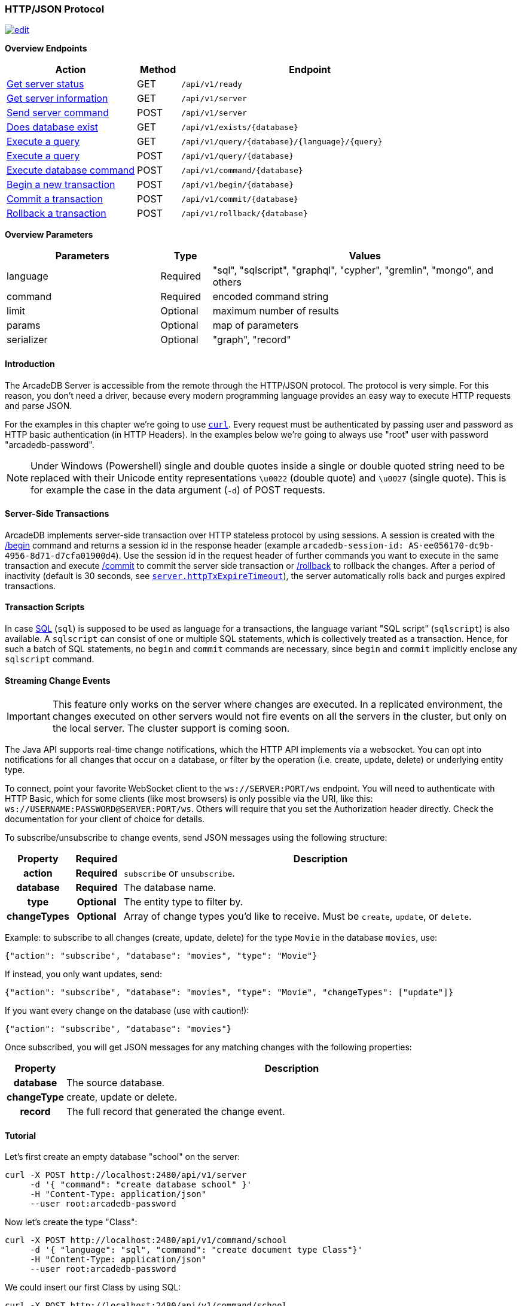 [[HTTP-API]]
=== HTTP/JSON Protocol

image:../images/edit.png[link="https://github.com/ArcadeData/arcadedb-docs/blob/main/src/main/asciidoc/api/http.adoc" float=right]

*Overview Endpoints*

[cols="30,10,~",options="header"]
|===
| *Action*                                    | *Method* | *Endpoint*
| <<#HTTP-CheckReady,Get server status>>      | GET    | `/api/v1/ready`
| <<#HTTP-ServerInfo,Get server information>> | GET    | `/api/v1/server`
| <<#HTTP-ServerCommand,Send server command>> | POST   | `/api/v1/server`
| <<#HTTP-DatabaseExists,Does database exist>>| GET    | `/api/v1/exists/{database}`
| <<#HTTP-ExecuteQuery,Execute a query>>      | GET    | `/api/v1/query/{database}/{language}/{query}`
| <<#HTTP-ExecuteQuery,Execute a query>>      | POST   | `/api/v1/query/{database}`
| <<#HTTP-ExecuteCommand,Execute database command>>  | POST   | `/api/v1/command/{database}`
| <<#HTTP-Begin,Begin a new transaction>>     | POST   | `/api/v1/begin/{database}`
| <<#HTTP-Commit,Commit a transaction>>       | POST   | `/api/v1/commit/{database}`
| <<#HTTP-Rollback,Rollback a transaction>>   | POST   | `/api/v1/rollback/{database}`
|===

*Overview Parameters*

[cols="30,10,~",options="header"]
|===
| *Parameters* | *Type*     | *Values*
| language   | Required | "sql", "sqlscript", "graphql", "cypher", "gremlin", "mongo", and others
| command    | Required | encoded command string
| limit      | Optional | maximum number of results
| params     | Optional | map of parameters
| serializer | Optional | "graph", "record"
|===

[discrete]
==== Introduction

The ArcadeDB Server is accessible from the remote through the HTTP/JSON protocol.
The protocol is very simple.
For this reason, you don't need a driver, because every modern programming language provides an easy way to execute HTTP requests and parse JSON.

For the examples in this chapter we're going to use https://curl.se/[`curl`].
Every request must be authenticated by passing user and password as HTTP basic authentication (in HTTP Headers).
In the examples below we're going to always use "root" user with password "arcadedb-password".

NOTE: Under Windows (Powershell) single and double quotes inside a single or double quoted string need to be replaced with their Unicode entity representations `\u0022` (double quote) and
`\u0027` (single quote).
This is for example the case in the data argument (`-d`) of POST requests.

[discrete]
==== Server-Side Transactions

ArcadeDB implements server-side transaction over HTTP stateless protocol by using sessions.
A session is created with the <<HTTP-Begin,/begin>> command and returns a session id in the response header (example `arcadedb-session-id: AS-ee056170-dc9b-4956-8d71-d7cfa01900d4`).
Use the session id in the request header of further commands you want to execute in the same transaction and execute <<HTTP-Commit,/commit>> to commit the server side transaction or <<HTTP-Rollback,/rollback>> to rollback the changes.
After a period of inactivity (default is 30 seconds, see <<Settings,`server.httpTxExpireTimeout`>>), the server automatically rolls back and purges expired transactions.

[discrete]
==== Transaction Scripts

In case <<SQL,SQL>> (`sql`) is supposed to be used as language for a transactions, the language variant "SQL script" (`sqlscript`) is also available.
A `sqlscript` can consist of one or multiple SQL statements, which is collectively treated as a transaction.
Hence, for such a batch of SQL statements, no `begin` and `commit` commands are necessary, since `begin` and `commit` implicitly enclose any `sqlscript` command.

[discrete]
[[WebSocket-Streaming]]
==== Streaming Change Events

IMPORTANT: This feature only works on the server where changes are executed.
In a replicated environment, the changes executed on other servers would not fire events on all the servers in the cluster, but only on the local server.
The cluster support is coming soon.

The Java API supports real-time change notifications, which the HTTP API implements via a websocket.
You can opt into notifications for all changes that occur on a database, or filter by the operation (i.e. create, update, delete) or underlying entity type.

To connect, point your favorite WebSocket client to the `ws://SERVER:PORT/ws` endpoint.
You will need to authenticate with HTTP Basic, which for some clients (like most browsers) is only possible via the URI, like this: `ws://USERNAME:PASSWORD@SERVER:PORT/ws`.
Others will require that you set the Authorization header directly.
Check the documentation for your client of choice for details.

To subscribe/unsubscribe to change events, send JSON messages using the following structure:

[cols="10h,10h,~",options="header"]
|===
|Property|Required|Description
|action|Required| `subscribe` or `unsubscribe`.
|database|Required| The database name.
|type|Optional| The entity type to filter by.
|changeTypes|Optional| Array of change types you'd like to receive. Must be `create`, `update`, or `delete`.
|===

Example: to subscribe to all changes (create, update, delete) for the type `Movie` in the database `movies`, use:

[source,json]
----
{"action": "subscribe", "database": "movies", "type": "Movie"}
----

If instead, you only want updates, send:

[source,json]
----
{"action": "subscribe", "database": "movies", "type": "Movie", "changeTypes": ["update"]}
----

If you want every change on the database (use with caution!):

[source,json]
----
{"action": "subscribe", "database": "movies"}
----

Once subscribed, you will get JSON messages for any matching changes with the following properties:

[cols="10h,~",options="header"]
|===
|Property|Description
|database| The source database.
|changeType| create, update or delete.
|record| The full record that generated the change event.
|===

[discrete]
==== Tutorial

Let's first create an empty database "school" on the server:

[source,shell]
----
curl -X POST http://localhost:2480/api/v1/server
     -d '{ "command": "create database school" }'
     -H "Content-Type: application/json"
     --user root:arcadedb-password
----

Now let's create the type "Class":

[source,shell]
----
curl -X POST http://localhost:2480/api/v1/command/school
     -d '{ "language": "sql", "command": "create document type Class"}'
     -H "Content-Type: application/json"
     --user root:arcadedb-password
----

We could insert our first Class by using SQL:

[source,shell]
----
curl -X POST http://localhost:2480/api/v1/command/school
     -d '{ "language": "sql", "command": "insert into Class set name = '\''English'\'', location = '\''3rd floor'\''"}'
     -H "Content-Type: application/json"
     --user root:arcadedb-password
----

Or better, using parameters with SQL:

[source,shell]
----
curl -X POST http://localhost:2480/api/v1/command/school
     -d '{ "language": "sql", "command": "insert into Class set name = :name, location = :location", "params": { "name": "English", "location": "3rd floor" }}'
     -H "Content-Type: application/json"
     --user root:arcadedb-password
----

Or by using the `api/v1/document` API:

[source,shell]
----
curl -X POST http://localhost:2480/api/v1/document/school
     -d '{"@type": "Class", "name": "English", "location": "3rd floor"}'
     -H "Content-Type: application/json"
     --user root:arcadedb-password
----

[discrete]
==== Reference

[discrete]
[[HTTP-CheckReady]]
===== Check if server is ready (GET)

Returns a header-only status 204 (no content) if the ArcadeDB server is ready.

URL Syntax: `/api/v1/ready`

This endpoint accepts (GET) requests without authentication, and is useful for remote monitoring of server readiness.

Example:

[source,shell]
----
curl -X GET http://localhost:2480/api/v1/ready
----

Return:

```
HTTP/1.1 204 OK
```

[discrete]
[[HTTP-ServerInfo]]
===== Get server information (GET)

Returns the current configuration.

URL Syntax: `/api/v1/server`

The following `mode` query parameter values are available:

* `basic` returns minimal server information.
* `default` returns full server configuration (default value when no parameter is given).
* `cluster` returns cluster layout.

Example:

[source,shell]
----
curl -X GET http://localhost:2480/api/v1/server?mode=basic
     --user root:arcadedb-password
----

Return:

[source,json]
----
{"user":"root", "version":"23.1.2", "serverName":"ArcadeDB_0"}
----

[discrete]
[[HTTP-ServerCommand]]
===== Send server command (POST)

Sends control commands to server.

URL Syntax: `/api/v1/server`

The following commands are available:

* `list databases` returns the list of databases installed in the server
* `create database <dbname>` creates database with name `dbname`
* `drop database <dbname>` deletes database with name `dbname`
* `open database <dbname>` opens database with name `dbname`
* `close database <dbname>` closes database with name `dbname`
* `create user { "name": "<username>", "password": "<password>", "databases": { "<dbname>": "admin", "<dbname>": "admin" } }` creates user credentials `username` and `password` and admin access to databases `dbname`.
* `drop user <username>` deletes user `username`
* `get server events [<filename>]` returns a list of server events, optionally a filename of the form `server-event-log-yyyymmdd-HHMMSS.INDEX.jsonl` (where `INDEX` is a integer, i.e. `0`) can be given to retrieve older event logs
* `shutdown` kills the server gracefully.

NOTE: Only *root* users can run these command, except the `list databases` command, which every user can run, and this user's accessible databases are listed.

Examples:

[discrete]
====== List databases

[source,shell]
----
curl -X POST http://localhost:2480/api/v1/server
     -d '{ "command": "list databases" }'
     -H "Content-Type: application/json"
     --user root:arcadedb-password
----

Return:

[source,json]
----
{ "result" : ["school","mydatabase"]}
----

[discrete]
====== Create database

[source,shell]
----
curl -X POST http://localhost:2480/api/v1/server
     -d '{ "command": "create database mydatabase" }'
     -H "Content-Type: application/json"
     --user root:arcadedb-password
----

Return:

[source,json]
----
{ "result": "ok"}
----

[discrete]
====== Drop database

[source,shell]
----
curl -X POST http://localhost:2480/api/v1/server
     -d '{ "command": "drop database mydatabase" }'
     -H "Content-Type: application/json"
     --user root:arcadedb-password
----

Return:

[source,json]
----
{ "result": "ok"}
----

[discrete]
====== Open database

[source,shell]
----
curl -X POST http://localhost:2480/api/v1/server
     -d '{ "command": "open database mydatabase" }'
     -H "Content-Type: application/json"
     --user root:arcadedb-password
----

Return:

[source,json]
----
{ "result": "ok"}
----

[discrete]
====== Close database

[source,shell]
----
curl -X POST http://localhost:2480/api/v1/server
     -d '{ "command": "close database mydatabase" }'
     -H "Content-Type: application/json"
     --user root:arcadedb-password
----

Return:

[source,json]
----
{ "result": "ok"}
----

[discrete]
====== Create user

[source,shell]
----
curl -X POST http://localhost:2480/api/v1/server
     -d '{ "command": "create user { \"name\": \"myuser\", \"password\": \"mypassword\", \"databases\": { \"mydatabase\": \"admin\" } }" }'
     -H "Content-Type: application/json"
     --user root:arcadedb-password
----

Return:

[source,json]
----
{ "result": "ok"}
----

[discrete]
====== Drop user

[source,shell]
----
curl -X POST http://localhost:2480/api/v1/server
     -d '{ "command": "drop user myuser" }'
     -H "Content-Type: application/json"
     --user root:arcadedb-password
----

Return:

[source,json]
----
{ "result": "ok"}
----

[discrete]
====== Shutdown server

[source,shell]
----
curl -X POST http://localhost:2480/api/v1/server
     -d '{ "command": "shutdown" }'
     -H "Content-Type: application/json"
     --user root:arcadedb-password
----

Return:

[source,json]
----
{ "result": "ok"}
----

[discrete]
====== Server events

[source,shell]
----
curl -X POST http://localhost:2480/api/v1/server
     -d '{ "command": "get server events" }'
     -H "Content-Type: application/json"
     --user root:arcadedb-password
----

Return:

[source,json]
----
{ "result": [{"time":"2023-06-18 15:37:40.378","type":"INFO","component":"Server","message":"ArcadeDB Server started in \u0027development\u0027 mode (CPUs\u003d8 MAXRAM\u003d4,00GB)"}]}
----

[discrete]
[[HTTP-DatabaseExists]]
===== Does database exist (GET)

Returns boolean answering if database exists.

URL Syntax: `/api/v1/exists/{database}`

[source,shell]
----
curl -X GET http://localhost:2480/api/v1/exists/school
     --user root:arcadedb-password
----

The response is a simple boolean result.
Example:

```json
{"result": true}
```

[discrete]
[[HTTP-ExecuteQuery]]
===== Execute a query (GET|POST)

This command allows executing idempotent commands, like `SELECT` and `MATCH`:

URL Syntax: `/api/v1/query/{database}/{language}/{command}`

Where:

- `database` is the database name
- `language` is the query language used.
is the query language used, between "sql", "sqlscript", "graphql", "cypher", "gremlin", "mongo" and any other language supported by ArcadeDB and available at runtime.
- `command` the command to execute in encoded format

When using the `GET` variant the query needs to be URL encoded.

NOTE: Due to security reasons (encoded) slashes `/` (`%2F`) which are used for divisions or block comments, cannot be used in queries via the GET method with the `query/` endpoint.

NOTE: Question marks (`?`) cause the server to stop reading the query string when sent via GET.
To use question marks (inside strings) one can use `format('%c',63)`; in this case make sure to replace all percent symbols (`%`) in the format string with `%%`.

These restrictions do not apply to the `POST` variant, where the `language` and `command`
are send in the body.

NOTE: Even though a `POST` method is used, the query in `command` has to be idempotent.

Example:

[source,shell]
----
curl -X GET http://localhost:2480/api/v1/query/school/sql/select%20from%20Class
     --user root:arcadedb-password
----

The `query` endpoint may also be used via the POST method, which has no character restrictions such as `/` or `?`:

[source,shell]
----
curl -X POST http://localhost:2480/api/v1/query/school
     -d '{ "language": "sql", "command": "select from Class" }'
     -H "Content-Type: application/json"
     --user root:arcadedb-password
----

[discrete]
[[HTTP-ExecuteCommand]]
===== Execute database command (POST)

Executes a non-idempotent command.

URL Syntax: `/api/v1/command/{database}`

Where:

- `database` is the database name

Example to create the new document type "Class":

[source,shell]
----
curl -X POST http://localhost:2480/api/v1/command/school
     -d '{ "language": "sql", "command": "create document type Class"}'
     -H "Content-Type: application/json"
     --user root:arcadedb-password
----

The payload, as a JSON, accepts the following parameters:

- `language` is the query language used, between "sql", "sqlscript", "graphql", "cypher", "gremlin", "mongo" and any other language supported by ArcadeDB and available at runtime.
- `command` the command to execute in encoded format
- `limit` (optional) is the maximum number of results to return
- `params` (optional), is the map of parameters to pass to the query engine
- `serializer` (optional) specify the serializer used for the result:
** `graph`: returns as a graph separating vertices from edges
** `record`: returns everything as records
** by default it's like record but with additional metadata for vertex records, such as the number of outgoing edges in `@out` property and total incoming edges in `@in` property.
This serialzier is used by Studio

Example of insertion of a new Client by using parameters:

[source,shell]
----
curl -X POST http://localhost:2480/api/v1/command/company
     -d '{ "language": "sql", "command": "create vertex Client set firstName = :firstName, lastName = :lastName", params: { "firstName": "Jay", "lastName", "Miner" } }'
     -H "Content-Type: application/json"
     --user root:arcadedb-password
----

[discrete]
[[HTTP-Begin]]
===== Begin a transaction (POST)

Begins a transaction on the server managed as a session.
The response header contains the session id.
Set this id in the following requests to execute them in the same transaction scope.
See also <<HTTP-Commit,/commit>> and <<HTTP-Rollback,/rollback>>.

URL Syntax: `/api/v1/begin/{database}`

Where:

- `database` is the database name

The payload, optional as a JSON, accepts the following parameters:

- `isolationLevel` is isolation level for the current transaction between `READ_COMMITTED` (default) and `REPEATABLE_READ`.

Example:

```
curl -X POST http://localhost:2480/api/v1/begin/school
     --user root:arcadedb-password -I
```

Returns the Session Id in the response header, example:

`arcadedb-session-id: AS-ee056170-dc9b-4956-8d71-d7cfa01900d4`

Use the session id in the request header of further commands you want to execute in the same transaction and execute <<HTTP-Commit,/commit>> to commit the server side transaction or <<HTTP-Rollback,/rollback>> to rollback the changes.
After a period of inactivity (default is 30 seconds), the server automatically rollback and purge expired transactions.

[discrete]
[[HTTP-Commit]]
===== Commit a transaction (POST)

Commits a transaction on the server.
Set the session id obtained with the <<HTTP-Begin,/begin>> command as a header of the request.
See also <<HTTP-Begin,/begin>> and <<HTTP-Rollback,/rollback>>.

URL Syntax: `/api/v1/commit/{database}`

Where:

- `database` is the database name

Set the session id returned from the <<HTTP-Begin,/begin>> command in the request header.
If the session (and therefore the server side transaction) is expired, then a 500 Internal server error is returned.

Example:

[source,shell]
----
curl -X POST http://localhost:2480/api/v1/commit/school
     -H "arcadedb-session-id: AS-ee056170-dc9b-4956-8d71-d7cfa01900d4"
     --user root:arcadedb-password
----

[discrete]
[[HTTP-Rollback]]
===== Rollback a transaction (POST)

Rollbacks a transaction on the server.
Set the session id obtained with the <<HTTP-Begin,/begin>> command as a header of the request.
See also <<HTTP-Begin,/begin>> and <<HTTP-Commit,/commit>>.

URL Syntax: `/api/v1/rollback/{database}`

Where:

- `database` is the database name

Set the session id returned from the <<HTTP-Begin,/begin>> command in the request header.
If the session (and therefore the server side transaction) is expired, then a 500 Internal server error is returned.

Example:

[source,shell]
----
curl -X POST http://localhost:2480/api/v1/rollback/school
     -H "arcadedb-session-id: AS-ee056170-dc9b-4956-8d71-d7cfa01900d4"
     --user root:arcadedb-password
----
